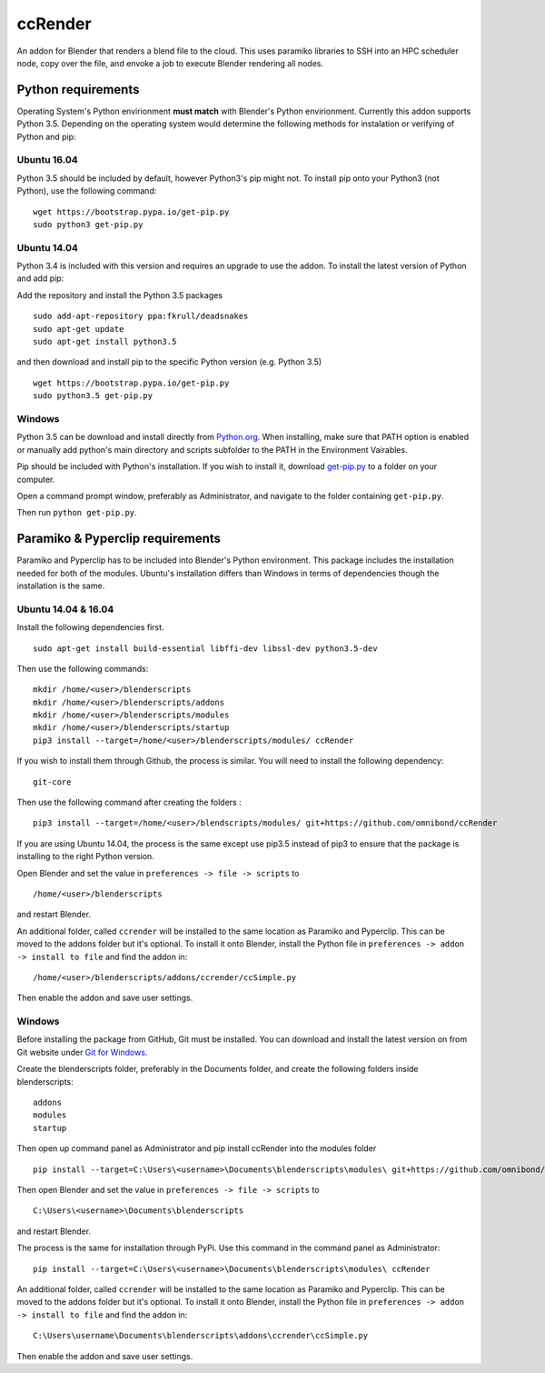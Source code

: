 ccRender
========

An addon for Blender that renders a blend file to the cloud. This uses paramiko libraries to SSH into an HPC scheduler node, copy over the file, and envoke a job to execute Blender rendering all nodes.

Python requirements
-------------------

Operating System's Python envirionment **must match** with Blender's Python envirionment. Currently this addon supports Python 3.5. Depending on the operating system would determine the following methods for instalation or verifying of Python and pip:

Ubuntu 16.04
^^^^^^^^^^^^

Python 3.5 should be included by default, however Python3's pip might not. To install pip onto your Python3 (not Python), use the following command:

::

   wget https://bootstrap.pypa.io/get-pip.py
   sudo python3 get-pip.py


Ubuntu 14.04
^^^^^^^^^^^^

Python 3.4 is included with this version and requires an upgrade to use the addon. To install the latest version of Python and add pip:

Add the repository and install the Python 3.5 packages

::

    sudo add-apt-repository ppa:fkrull/deadsnakes
    sudo apt-get update
    sudo apt-get install python3.5

and then download and install pip to the specific Python version (e.g. Python 3.5)

::

   wget https://bootstrap.pypa.io/get-pip.py
   sudo python3.5 get-pip.py


Windows
^^^^^^^

Python 3.5 can be download and install directly from `Python.org <https://www.python.org/downloads/release/python-353/>`_. When installing, make sure that PATH option is enabled or manually add python's main directory and scripts subfolder to the PATH in the Environment Vairables. 

Pip should be included with Python's installation. If you wish to install it, download `get-pip.py <https://bootstrap.pypa.io/get-pip.py>`_ to a folder on your computer.

Open a command prompt window, preferably as Administrator, and navigate to the folder containing ``get-pip.py``.

Then run ``python get-pip.py``.


Paramiko & Pyperclip requirements
---------------------------------

Paramiko and Pyperclip has to be included into Blender's Python environment. This package includes the installation needed for both of the modules.  Ubuntu's installation differs than Windows in terms of dependencies though the installation is the same. 

Ubuntu 14.04 & 16.04
^^^^^^^^^^^^^^^^^^^^

Install the following dependencies first.
::

    sudo apt-get install build-essential libffi-dev libssl-dev python3.5-dev


Then use the following commands:
::

    mkdir /home/<user>/blenderscripts
    mkdir /home/<user>/blenderscripts/addons
    mkdir /home/<user>/blenderscripts/modules
    mkdir /home/<user>/blenderscripts/startup
    pip3 install --target=/home/<user>/blenderscripts/modules/ ccRender

If you wish to install them through Github, the process is similar. You will need to install the following dependency:
::

    git-core

Then use the following command after creating the folders :
::

    pip3 install --target=/home/<user>/blendscripts/modules/ git+https://github.com/omnibond/ccRender


If you are using Ubuntu 14.04, the process is the same except use pip3.5 instead of pip3 to ensure that the package is installing to the right Python version.

Open Blender and set the value in ``preferences -> file -> scripts`` to

::

    /home/<user>/blenderscripts

and restart Blender.

An additional folder, called ``ccrender`` will be installed to the same location as Paramiko and Pyperclip. This can be moved to the addons folder but it's optional. To install it onto Blender, install the Python file in ``preferences -> addon -> install to file`` and find the addon in:

::

    /home/<user>/blenderscripts/addons/ccrender/ccSimple.py

Then enable the addon and save user settings.


Windows
^^^^^^^
Before installing the package from GitHub, Git must be installed. You can download and install the latest version on from Git website under `Git for Windows
<https://git-scm.com/download/win>`_.


Create the blenderscripts folder, preferably in the Documents folder, and create the following folders inside blenderscripts:

::

    addons
    modules
    startup

Then open up command panel as Administrator and pip install ccRender into the modules folder

::

    pip install --target=C:\Users\<username>\Documents\blenderscripts\modules\ git+https://github.com/omnibond/ccRender

Then open Blender and set the value in ``preferences -> file -> scripts`` to

::

    C:\Users\<username>\Documents\blenderscripts

and restart Blender.

The process is the same for installation through PyPi. Use this command in the command panel as Administrator:
::

    pip install --target=C:\Users\<username>\Documents\blenderscripts\modules\ ccRender

An additional folder, called ``ccrender`` will be installed to the same location as Paramiko and Pyperclip. This can be moved to the addons folder but it's optional. To install it onto Blender, install the Python file in ``preferences -> addon -> install to file``  and find the addon in:

::

    C:\Users\username\Documents\blenderscripts\addons\ccrender\ccSimple.py

Then enable the addon and save user settings.


